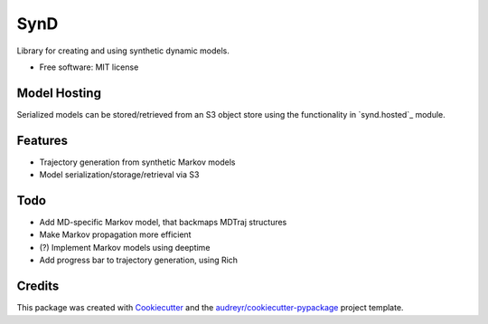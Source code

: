 ====
SynD
====


Library for creating and using synthetic dynamic models.


* Free software: MIT license


Model Hosting
-------------
Serialized models can be stored/retrieved from an S3 object store using the
functionality in `synd.hosted`_ module.


Features
--------

* Trajectory generation from synthetic Markov models
* Model serialization/storage/retrieval via S3


Todo
----

* Add MD-specific Markov model, that backmaps MDTraj structures
* Make Markov propagation more efficient
* (?) Implement Markov models using deeptime
* Add progress bar to trajectory generation, using Rich

Credits
-------

This package was created with Cookiecutter_ and the `audreyr/cookiecutter-pypackage`_ project template.

.. _Cookiecutter: https://github.com/audreyr/cookiecutter
.. _`audreyr/cookiecutter-pypackage`: https://github.com/audreyr/cookiecutter-pypackage
